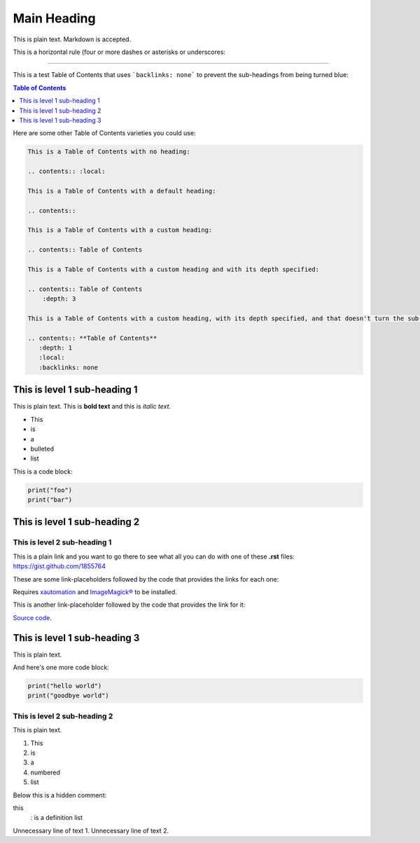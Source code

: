 ============
Main Heading
============
This is plain text. Markdown is accepted.

This is a horizontal rule (four or more dashes or asterisks or underscores:

_____________________________

This is a test Table of Contents that uses ```backlinks: none``` to prevent the sub-headings from being turned blue:

.. contents:: **Table of Contents**
   :depth: 1
   :local:
   :backlinks: none

Here are some other Table of Contents varieties you could use:

.. code:: markdown

 This is a Table of Contents with no heading:

 .. contents:: :local:

 This is a Table of Contents with a default heading:

 .. contents::

 This is a Table of Contents with a custom heading:

 .. contents:: Table of Contents

 This is a Table of Contents with a custom heading and with its depth specified:

 .. contents:: Table of Contents
     :depth: 3

 This is a Table of Contents with a custom heading, with its depth specified, and that doesn't turn the sub-headings blue:

 .. contents:: **Table of Contents**
    :depth: 1
    :local:
    :backlinks: none

This is level 1 sub-heading 1
=============================

This is plain text. This is **bold text** and this is *italic text*.

* This
* is
* a
* bulleted
* list


This is a code block:

.. code:: python

   print("foo")
   print("bar")


This is level 1 sub-heading 2
=============================

This is level 2 sub-heading 1
-----------------------------

This is a plain link and you want to go there to see what all you can do with one of these **.rst** files: https://gist.github.com/1855764

These are some link-placeholders followed by the code that provides the links for each one:

Requires `xautomation`_ and `ImageMagick®`_ to be installed.

.. _xautomation: http://hoopajoo.net/projects/xautomation.html
.. _ImageMagick®: http://www.imagemagick.org/

This is another link-placeholder followed by the code that provides the link for it:

`Source code`_.

.. _Source code: https://github.com/autokey/autokey/blob/master/src/lib/scripting_highlevel.py


This is level 1 sub-heading 3
=============================

This is plain text.

And here's one more code block:

.. code:: python

   print("hello world")
   print("goodbye world")

This is level 2 sub-heading 2
-----------------------------

This is plain text.

1. This
2. is
3. a
4. numbered
5. list


Below this is a hidden comment:

.. ..

 <!--- Comment blocks are created by inserting a blank line
 followed by a .. .. line followed by a blank line followed
 by an HTML comment block done with THREE dashes and
 indented by at least one space. The comment block can
 contain blank lines and is closed the same way as an HTML
 block, but with THREE dashes and must be followed by a
 blank line and an unindented line.
 --->

this
  : is a definition list

Unnecessary line of text 1.
Unnecessary line of text 2.
